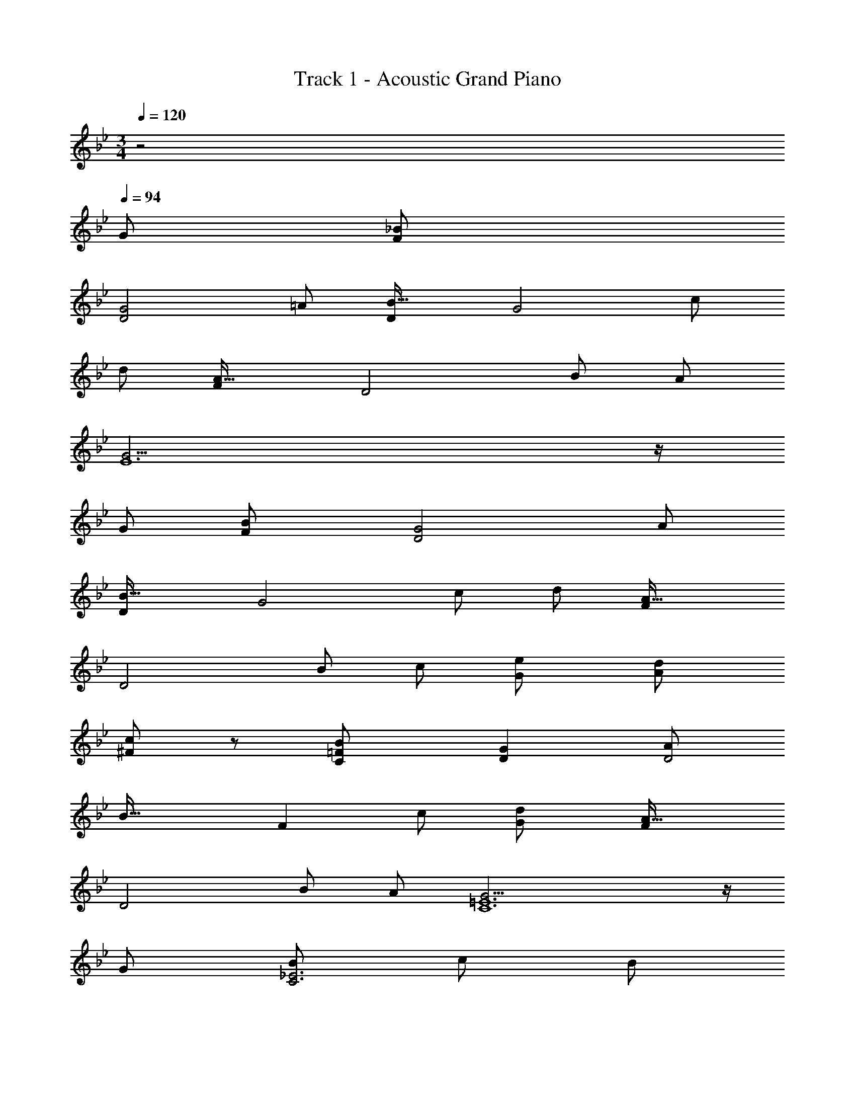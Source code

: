 X: 1
T: Track 1 - Acoustic Grand Piano
Z: ABC Generated by Starbound Composer
L: 1/8
M: 3/4
Q: 1/4=120
K: Gm
z4 
Q: 1/4=94
[G49/24z2] [F2_B49/12] 
[D4G4z2] [=A49/24z2] [D2B49/16] [G4z] [c49/48z] 
[d49/24z2] [F2A49/16] [D4z] [B49/48z] [A49/24z2] 
[G19/2E12] z/2 
[G49/24z2] [F2B49/12] [D4G4z2] [A49/24z2] 
[D2B49/16] [G4z] [c49/48z] [d49/24z2] [F2A49/16] 
[D4z] [B49/48z] [c49/24z2] [G2e49/24] [A2d49/24] 
[c91/48^F2] z5/48 [C2=F2B49/12] [D2G2] [A49/24D4z2] 
[B49/16z2] [F2z] [c49/48z] [G2d49/24] [F2A49/16] 
[D4z] [B49/48z] [A49/24z2] [G19/2C12=E12] z/2 
[G49/24z2] [B49/24C6_E6z2] [c49/24z2] [B49/24z2] 
[A49/24D6z2] [G49/24z2] F2 
Q: 1/4=94
[C2A49/16z17/48] 
Q: 1/4=92
z17/48 
Q: 1/4=91
z17/48 
Q: 1/4=89
z17/48 
Q: 1/4=88
z/3 
Q: 1/4=87
z/4 
[D2z5/48] 
Q: 1/4=85
z17/48 
Q: 1/4=84
z17/48 
Q: 1/4=82
z3/16 [B49/48z/6] 
Q: 1/4=81
z17/48 
Q: 1/4=80
z17/48 
Q: 1/4=78
z/8 [F2A49/24z11/48] 
Q: 1/4=77
z/3 
Q: 1/4=76
z17/48 
Q: 1/4=74
z17/48 
Q: 1/4=73
z17/48 
Q: 1/4=71
z3/8 [G547/48C12z3/16] [D189/16z3/16] F93/8 
Q: 1/4=154
[G,49/48z] [D49/48z] [G49/48z] [D49/48z] [G49/24z2] [D49/24z2] 
[G49/48z] [D49/48z] G91/48 z5/48 [G,49/48z] [D49/48z] [G49/48z] [D49/48z] 
[G49/24z2] [D49/24z2] [G49/48z] [D49/48z] G91/48 z5/48 
[G,49/48d49/16g49/16z] [D49/48z] [G49/48B49/48z] [f49/48=a49/48A49/48z] [g49/24_b49/24G49/24z2] [f2a49/24F49/24] 
[A49/48c49/24f49/24z] [F49/48z] [G91/48d4g4] z5/48 [G,49/48z] [D49/48z] [d49/48g49/48G49/48B49/48z] [f49/48a49/48A49/48z] 
[g49/24b49/24G49/24z2] [f2a49/24F49/24] [A49/48c49/24f49/24z] [F49/48z] [d91/48g91/48G91/48] z5/48 
[E,49/48e49/16g49/16z] [_B,49/48z] [B49/48d49/48z] [f49/48a49/48c49/48z] [B91/48g49/24b49/24] z5/48 [f49/24a49/24F,49/24z2] 
[A49/48d49/24g49/24z] [F49/48z] [A91/48c49/24f49/24] z5/48 [d49/48a49/48G,49/48z] [b49/48D49/48z] [G2B49/24d91/24g365/48] 
[G49/48z] [A49/48z] [B49/24d49/24z2] [A49/24c49/24z2] [G91/48B91/48f49/24] z5/48 
[G,49/48d49/16g49/16z] [D49/48z] [G49/48B49/48z] [f49/48a49/48A49/48z] [g49/24b49/24G49/24z2] [f2a49/24F49/24] 
[A49/48c49/24f49/24z] [F49/48z] [G91/48d4g4] z5/48 [G,49/48z] [D49/48z] [d49/48g49/48G49/48B49/48z] [f49/48a49/48A49/48z] 
[g49/24b49/24G49/24z2] [f2a49/24F49/24] [A49/48c49/24f49/24z] [F49/48z] [d91/48g91/48G91/48] z5/48 
[E,49/48e49/16g49/16z] [B,49/48z] [B49/48d49/48z] [f49/48a49/48c49/48z] [B91/48g49/24b49/24] z5/48 [f49/24a49/24F,49/24z2] 
[A49/48d49/24g49/24z] [F49/48z] [A91/48c49/24f49/24] z5/48 [d49/48a49/48G,49/48z] [b49/48D49/48z] [G2B49/24d91/24g91/16] 
[G49/48z] [A49/48z] [B49/24d49/24z2] [g49/48A49/24c49/24z] [f49/48a49/48z] [g49/48b49/48G91/48B91/48z] [a49/48c'49/48z] 
[e2g2d'49/24E,49/24] [B49/48e49/16g49/16z] [E49/48z] [G91/48B91/48z] [b49/48d'49/48z] [f49/48a49/48c'49/48F,49/48z] [b49/48C49/48z] 
[A49/48c49/48f2a2z] [B49/48z] [F91/48A91/48a2f49/24] z5/48 [d49/48a49/48G,49/24z] [b49/48z] [B49/48d49/48g91/16z] [A49/48c49/48z] 
[G49/48B49/48z] [A49/48c49/48z] [B49/24d49/24z2] [g49/48A49/24c49/24z] [f49/48a49/48z] [g49/48b49/48G91/48B91/48z] [a49/48c'49/48z] 
[e2g2d'49/24E,49/24] [B49/48e49/16g49/16z] [E49/48z] [G91/48B91/48z] [b49/48d'49/48z] [f49/48a49/48c'49/48F,49/48z] [b49/48C49/48z] 
[A49/48c49/48f2a2z] [B49/48z] [F91/48A91/48f49/24a49/24] z5/48 [B,49/48b2z] [F49/48z] [d/24B49/48f91/16b91/16d'91/16] z23/24 [F49/48z] 
[B91/48d91/48] z5/48 [G,49/48z] [D49/48z] [g49/48G49/48B49/48z] [f49/48a49/48A49/48z] [g49/48b49/48G91/48z] [a49/48c'49/48z] 
[e2g2d'49/24E,49/24] [B49/48e49/16g49/16z] [E49/48z] [G91/48B91/48z] [b49/48d'49/48z] [f49/24a49/24c'49/24D,49/24z2] 
[A49/48c49/48b49/24z] [D49/48z] [c'91/48F91/48A91/48] z5/48 [g49/48b49/48d'49/48C,49/24z] [e'49/48z] [B49/48d49/48d'49/12z] [E49/48z] 
[G91/48B91/48] z5/48 [f49/48a49/48c'49/48D,49/24z] [d'49/48z] [A49/48c49/48c'49/12z] [D49/48z] [F91/48A91/48] z5/48 
[e49/48g49/48b49/48E,49/24z] [c'49/48z] [G49/48B49/48b4z] [E49/48z] G91/48 z5/48 [d49/48f49/48b49/48D,49/24z] [a49/48z] 
[A49/48c49/48f2z] [D49/48z] [F91/48A91/48f49/24] z5/48 [d49/48a49/48G,49/24z] [b49/48z] [G49/48B49/48g19/2z] [A49/48z] 
[D49/48G49/48z] [A49/48z] [G49/24B49/24d49/24z2] [D49/24A49/24c49/24z2] [G91/48B91/48] z5/48 
[G,49/24z2] [G49/48B49/48z] [A49/48z] [D49/48G49/48z] [A49/48z] [G49/24B49/24z2] 
[D49/24A49/24z2] G91/48 z5/48 [G,,G49/16] G, [Dg17/16d'49/24g'49/24] [G,A49/48a49/48] 
[b/24DB49/24] z23/24 [G2z] [A49/24z] G, [a/24Gc'91/48f'91/48f49/24] z23/24 D [G,,G19/4] G, 
[G,,B3d3] G, [g3/4Db2d'2g'2] z/4 [G,A49/48a49/48] [DB49/24b49/24] [G2z] [A49/24z] G, 
[a/24Gc'91/48f'91/48f49/24] z23/24 D [G,,G19/4] G, [E,,B3e3] E, [g3/4B,b2e'2g'2] z/4 [E,A49/48a49/48] 
[B,B49/24b49/24] E [F,,A49/12] F, [Cf91/48a91/48c'91/48f'91/48] F, [Cf49/24] F 
[G,,A49/48a49/48] [G,B49/48b49/48] D G, [Dg43/24b2d'2g'2] G19/24 z5/24 [g2z] G, 
[Gg2b2d'2g'2] z [D0G,,d49/24] z G, [G,,G49/16] G, [Dg17/16d'49/24g'49/24] [G,A49/48a49/48] 
[b/24DB49/24] z23/24 [G2z] [A49/24z] G, [a/24Gc'91/48f'91/48f49/24] z23/24 D [G,,G19/4] G, 
[G,,B3d3] G, [g3/4Db2d'2g'2] z/4 [G,A49/48a49/48] [DB49/24b49/24] [G2z] [A49/24z] G, 
[a/24Gc'91/48f'91/48f49/24] z23/24 D [G,,G19/4] G, [E,,B3e3] E, [g3/4B,b2e'2g'2] z/4 [E,A49/48a49/48] 
[B,B49/24b49/24] E [F,,c49/12] F, [Cf91/48a91/48c'91/48f'91/48] F, [CA2a2] F 
[G,,A49/48a49/48] [G,B49/48b49/48] D G, [Dg43/24b2d'2g'2] G19/24 z5/24 [g2z] G, 
[Gg2b2d'2g'2] [DA49/48a49/48] [G,,B49/48b49/48] [G,c49/48c'49/48] [E,,g2d49/24b49/24d'49/24] E, [B,G137/48] E 
[g41/48B,b2g'2] z7/48 [d'E,d49/48] [F,,c49/48c'49/48] [F,B49/48b49/48] [CA137/48] F [a41/48Cf2f'2] z7/48 [c'F,c49/48] 
[G,,B49/48b49/48] [G,A49/48a49/48] D G, [Gg43/24b2d'2g'2] D [G,,g2] G, 
[Dg2b2d'2g'2] [G,A49/48a49/48] [GB49/48b49/48] [Dc49/48c'49/48] [E,,g2d49/24b49/24d'49/24] E, [B,G137/48] E 
[g41/48B,b2g'2] z7/48 [d'E,d49/48] [F,,c49/48c'49/48] [F,B49/48b49/48] [CA137/48] F [a41/48Cf2f'2] z7/48 [c'F,c49/48] 
[_B,,B49/48b49/48] [F,c49/48c'49/48] [Dd91/24] F, [=A,,d'43/24g'2_b'2d''2] F, [G,,d'2] G, 
[Dd'2g'2b'2d''2] G, [G,,B49/48b49/48] [G,c49/48c'49/48] [E,,g2d49/24b49/24d'49/24] E, [B,G137/48] E 
[g41/48B,b2g'2] z7/48 [d'E,d49/48] [F,,c49/24f49/24a49/24c'49/24] F, [CB49/24b49/24] F [Cc49/24c'49/24] F, 
[E,d49/48g49/48b49/48d'49/48] [B,e49/48e'49/48] [Gd91/24] B, [Bd'43/24g'2b'2d''2] B, [D,c49/48f49/48a49/48c'49/48] [=A,d49/48d'49/48] 
[Fc91/24] A, [Ac'43/24f'2=a'2c''2] A, [C,B49/48e49/48g49/48b49/48] [G,c49/48c'49/48] [EB91/24] G, 
[Gb43/24e'2g'2b'2] G, [D,B49/48d49/48f49/48b49/48] [A,A49/48a49/48] [Ff2] A, [Af2] A, 
[G,,A49/48d49/48f49/48a49/48] [G,B49/48b49/48] D G, [Dg43/24b2d'2g'2] G19/24 z5/24 [g2z] G, 
[Gg2b2d'2g'2] D [G,,g2] G, [G,,g12] G, D G, 
D [G2z] 
Q: 1/4=154
z5/16 
Q: 1/4=151
z/3 
Q: 1/4=149
z5/16 
Q: 1/4=147
z/24 [G,z7/24] 
Q: 1/4=144
z5/16 
Q: 1/4=142
z5/16 
Q: 1/4=140
z/12 [Gz/4] 
Q: 1/4=138
z5/16 
Q: 1/4=135
z5/16 
Q: 1/4=133
z/8 [Dz5/24] 
Q: 1/4=131
z5/16 
Q: 1/4=129
z/3 
Q: 1/4=126
z7/48 [G,,z/6] 
Q: 1/4=124
z5/16 
Q: 1/4=122
z/3 
Q: 1/4=120
z3/16 [G,z/8] 
Q: 1/4=117
z7/8 
Q: 1/4=80
Q: 1/4=80
G,,4 G,,4 
[G,,4B,8] G,,4 
[G,,2B,4^C4] G,,2 [G,,2C4G4] G,,2 
Q: 1/4=80
Q: 1/4=80
Q: 1/4=80
[G,,/2C2F2B2G,,,4] _A,,/2 G,,/2 A,,/2 [G,,/2F2B2^c2] A,,/2 G,,/2 A,,/2 [G,,/2G2B2c2g2G,,,2] A,,/2 G,,/2 A,,/2 [G,,/2B2c2f2b2G,,,2] A,,/2 G,,/2 A,,/2 
Q: 1/4=126
Q: 1/4=126
[=c3=e3g3c'3C,,6G,,6C,6] [c3e3g3c'3] [^c3f3_a3^c'3C,,6G,,6C,6] 
[f3a3c'3f'3] [e3g3=c'3=e'3C,,,6z3/2] [=E,/2G,/2=C/2] [E,/2G,/2C/2] [E,/2G,/2C/2] [E,3/2G,3/2C3/2=c3e3g3c'3] [C,,/2C,/2] 
[C,,/2C,/2] [C,,/2C,/2] ^C/2 E/2 F/2 [F,/2_A,/2C/2G/2] [F,/2A,/2C/2_A/2] [F,/2A,/2C/2B/2] [^c/2F,3/2A,3/2C3/2] _e/2 f/2 [B,,,/2=B,,/2g/2] [B,,,/2B,,/2a/2] [b23/48B,,,/2B,,/2] z/48 [=c3=e3g3c'3C,,6G,,6C,6] 
[c3e3g3c'3] [^c3f3a3^c'3C,,6G,,6C,6] [f3a3c'3f'3] 
[a3=c'3e'3_a'3C,,,6z3/2] [E,/2G,/2=C/2] [E,/2G,/2C/2] [E,/2G,/2C/2] [E,3/2G,3/2C3/2g3c'3e'3g'3] [C,,/2C,/2] [C,,/2C,/2] [C,,/2C,/2] ^C/2 E/2 F/2 [F,/2A,/2C/2G/2] 
[F,/2A,/2C/2A/2] [F,/2A,/2C/2B/2] [c/2F,3/2A,3/2C3/2] _e/2 f/2 [B,,,/2B,,/2g/2] [B,,,/2B,,/2a/2] [b23/48B,,,/2B,,/2] z/48 [=e3g3c'3z3/2] [E,/2G,/2=C/2=c3/2=E3/2G3/2] [E,/2G,/2C/2] [E,/2G,/2C/2] [c'3/2e'3/2g'3/2c''3/2E,3/2G,3/2C3/2] 
[C,,/2C,/2c3/2e3/2g3/2c'3/2] [C,,/2C,/2] [C,,/2C,/2] [f3a3^c'3z3/2] [F,/2A,/2^C/2^c3/2F3/2A3/2] [F,/2A,/2C/2] [F,/2A,/2C/2] [c'3/2f'3/2a'3/2^c''3/2F,3/2A,3/2C3/2] [B,,,/2B,,/2c3/2f3/2a3/2c'3/2] [B,,,/2B,,/2] [B,,,/2B,,/2] [g3=c'3z3/2] 
[E,/2G,/2=C/2=c3/2e3/2E3/2G3/2] [E,/2G,/2C/2] [E,/2G,/2C/2] [e'3/2g'3/2=c''3/2=e''3/2E,3/2G,3/2C3/2] [C,,/2C,/2e3/2g3/2c'3/2e'3/2] [C,,/2C,/2] [C,,/2C,/2] [a3^c'3f'3z3/2] [F,/2A,/2^C/2f3/2F3/2A3/2^c3/2] [F,/2A,/2C/2] [F,/2A,/2C/2] [f'3/2a'3/2^c''3/2f''3/2F,3/2A,3/2C3/2] 
[B,,,/2B,,/2f3/2a3/2c'3/2f'3/2] [B,,,/2B,,/2] [B,,,/2B,,/2] [a3=c'3e'3a'3z3/2] [E,/2G,/2=C/2] [E,/2G,/2C/2] [E,/2G,/2C/2] [E,3/2G,3/2C3/2g6c'6e'6g'6] [C,,/2C,/2A/2] [C,,/2C,/2^F/2] [C,,/2C,/2G/2] c/2 
=B/2 =c/2 [E,/2G,/2C/2f/2] [E,/2G,/2C/2_e/2] [E,/2G,/2C/2=e/2] [a/2E,3/2G,3/2C3/2] ^f/2 g/2 [^c'/2C,,3/2C,3/2] =b/2 =c'/2 [c'91/16=c''91/16C,,,6C,,6z3/2] C,/2 C,/2 
C,/2 C,/2 C,/2 C,/2 C,/2 C,/2 C,/2 C,/2 C,/2 C,/2 C,/2 C,/2 C,/2 [C,/3c3] D,/3 E,/3 F,/3 G,/3 
A,/3 B,/2 C23/48 z/48 [F,3/2=F245/48A245/48c245/48=f245/48F,,12] z/2 C,/2 G,/2 z/2 C,/2 A,/2 z/2 [C,/2_e/2] [F,/2^c/2] [F3A49/16=c49/16z/2] C,/2 
B,/2 z/2 C,/2 A,/2 [F3G49/16_B49/16z/2] C,/2 G,/2 z/2 C,/2 A,/2 [F,3/2F9A147/16c147/16F,,12] z/2 C,/2 G,/2 z/2 
C,/2 A,/2 z/2 C,/2 F,/2 z/2 C,/2 B,/2 z/2 C,/2 A,/2 [F3/2B73/48z/2] C,/2 G,/2 [F73/48A73/48z/2] C,/2 
A,/2 [F,3/2C245/48G245/48F,,12] z/2 C,/2 G,/2 z/2 C,/2 A,/2 z/2 [C,/2A/2] [F,/2B/2] [F3A49/16c49/16z/2] C,/2 B,/2 z/2 
C,/2 A,/2 [F3B49/16^c49/16z/2] C,/2 G,/2 z/2 C,/2 A,/2 [F,3/2F91/16A91/16=c91/16F,,12] z/2 C,/2 G,/2 z/2 C,/2 
A,/2 z/2 C,/2 F,/2 [B49/16^c49/16g49/16z/2] C,/2 B,/2 z/2 C,/2 A,/2 [A49/16=c49/16f49/16z/2] C,/2 G,/2 z/2 C,/2 A,/2 
[B6G,,6F49/8z2] G,/2 C/2 z/2 G,/2 ^C/2 z/2 G,/2 B,/2 [G3B3f49/16C,,6C,6z2] 
E,/2 C/2 [G49/16B49/16=e49/16z/2] E,/2 B,/2 z/2 E,/2 z/2 [=C0F,,6F49/8A49/8] z2 C,/2 G,/2 z/2 C,/2 
A,/2 z/2 C,/2 F,/2 [_E3G3^c49/16E,,6z2] _E,/2 ^C/2 [E49/16G49/16=c49/16z/2] E,/2 B,/2 z/2 E,/2 =C/2 
[^C55/12F55/12B55/12^C,,6z2] ^C,/2 B,/2 z/2 C,/2 A,/2 [A3/4z/2] [C,/2z/4] [B3/4z/4] B,/2 [C55/12G55/12_B,,,6_B,,6z2] 
C,/2 B,/2 z/2 C,/2 A,/2 [A3/4z/2] [C,/2z/4] [B3/4z/4] B,/2 [=E3G3^c49/16=C,,6=C,6z2] =E,/2 C/2 [=c3E49/16G49/16z/2] E,/2 
B,/2 z/2 E,/2 =C/2 [C,,/2c3F49/16A49/16f49/16] G,,/2 C,/2 E,/2 G,/2 C23/48 z/48 [C,23/48e43/16] z/48 G,/2 C/2 E/2 G/2 c3/16 z5/16 
[F,,/2f3a3f'3] C,/2 F,/2 [c'/2a'/2c''/2G,/2] [c'/2a'/2c''/2A,/2] [c'/2a'/2c''/2C/2] [F/2c'3/2a'3/2c''3/2] C/2 A,/2 [G,/2f/2f'/2] [F,/2_e/2_e'/2] [C,/2^c/2^c'/2] [F,,/2=c137/48] C,/2 F,/2 [=c'/2a'/2c''/2G,/2] 
[c'/2a'/2c''/2A,/2] [c'17/48a'/2c''/2C/2] z7/48 [F/2c'3/2a'3/2c''3/2] C/2 A,/2 [G,/2B/2_b/2] [F,/2c/2c'/2] [C,/2^c/2^c'/2] [F,,/2=c91/16] C,/2 F,/2 [=c'/2a'/2c''/2G,/2] [c'/2a'/2c''/2A,/2] [c'/2a'/2c''/2C/2] [F/2c'3/2a'3/2c''3/2] C/2 
A,/2 [c'/2a'/2c''/2G,/2] [c'/2a'/2c''/2F,/2] [c'3/16a'/2c''/2C,/2] z5/16 [F,,/2c'3/2a'3/2c''3/2] C,/2 F,/2 [G,/2c/2c'/2] [A,/2^c/2^c'/2] [C/2=c/2=c'/2] [F/2B/2b/2] [C/2c/2c'/2] [A,/2B/2b/2] [G,/2A/2a/2] [F,/2B/2b/2] [C,/2G/2g/2] 
[F,,/2A137/48a137/48] C,/2 F,/2 [c'/2a'/2c''/2G,/2] [c'/2a'/2c''/2A,/2] [c'/2a'/2c''/2C/2] [F/2c'3/2a'3/2c''3/2] C/2 A,/2 [G,/2G/2g/2] [F,/2A/2a/2] [C,/2B/2b/2] [F,,/2c137/48] C,/2 F,/2 [c'/2a'/2c''/2G,/2] 
[c'/2a'/2c''/2A,/2] [c'17/48a'/2c''/2C/2] z7/48 [F/2c'3/2a'3/2c''3/2] C/2 A,/2 [G,/2c/2c'/2] [F,/2g/2g'/2] [C,/2f/2f'/2] [F,,/2c137/48] C,/2 F,/2 [c'/2a'/2c''/2G,/2] [c'/2a'/2c''/2A,/2] [c'17/48a'/2c''/2C/2] z7/48 [F/2c'3/2a'3/2c''3/2] C/2 
A,/2 [G,/2c3/2c'3/2] F,/2 C,/2 [=A,,/2f3/2f'3/2=a73/48c'73/48] C,/2 F,/2 [f/2f'/2=A,/2] [f/2f'/2C/2] [F/2f/2f'/2] [=A/2e3/2e'3/2a73/48] F/2 C/2 [e/2e'/2A,/2] [e/2e'/2F,/2] [C,/2e/2e'/2] 
[B,,,/2^c137/48f137/48b137/48^c'137/48] B,,/2 ^C,/2 [F,/2^c''/2] [B,/2b'/2] [^C/2f'/2] [F/2c'/2] [C/2b/2] [B,/2f/2] [F,/2c/2] [C,/2B/2] [F23/48B,,/2] z/48 [G,,/2e3/2e'3/2g73/48b73/48] B,,/2 _E,/2 [e/2e'/2G,/2] 
[e/2e'/2B,/2] [e/2_E/2e'/2] [G/2B3/2b3/2e73/48] E/2 B,/2 [B/2b/2G,/2] [B/2b/2E,/2] [B,,/2B/2b/2] [A,,,/2=c137/48e137/48_a137/48=c'137/48] _A,,/2 =C,/2 [E,/2=c''/2] [_A,/2a'/2] [=C/2e'/2] [E/2c'/2] [C/2a/2] 
[A,/2e/2] [c23/48E,/2] z/48 [C,/2^c/2^c'/2] [A,,/2=c/2=c'/2] [F,,/2B3/2b3/2^c73/48] A,,/2 ^C,/2 [B/2b/2F,/2] [B/2b/2A,/2] [^C/2B/2b/2] [F/2_A3/2a3/2c73/48] C/2 A,/2 [A/2a/2F,/2] [A/2a/2C,/2] [A,,/2A/2a/2] 
[B,,,/2B137/48c137/48f137/48b137/48] B,,/2 C,/2 [F,/2b'/2] [B,/2f'/2] [C/2^c'/2] [F/2b/2] [C/2f/2] [B,/2c/2] [F,/2B17/12] C,/2 B,,/2 [B,,,/2A3c3f3a3] B,,/2 C,/2 [F,/2a'/2] 
[B,/2f'/2] [C/2c'/2] [F/2a/2] [C/2f/2] [c23/48B,/2] z/48 [F,/2F3/2f3/2] C,/2 B,,/2 C,,/2 A,,/2 =C,/2 [F,/2a'/2] [A,/2f'/2] [=C/2=c'/2] [F/2a/2] [C/2f/2] 
[A,/2=c/2] [F,/2A17/12] C,/2 A,,/2 C,,/2 G,,/2 C,/2 [=E,/2g'/2] [G,/2=e'/2] [C/2c'/2] [=E/2g/2] [C/2=e/2] [G,/2c/2] [E,/2G17/12] C,/2 G,,/2 
^C,,/2 A,,/2 ^C,/2 [F/2F,17/12] G/2 A/2 [B/2C,/2] [A/2F,/2] [B/2A,/2] [c/2^C17/12] B/2 c/2 [^c/2F,/2] [=c/2A,/2] [^c/2C/2] [_e/2F17/12] 
c/2 e/2 [f/2A,/2] [e/2C/2] [f/2F/2] [g/2A17/12] f/2 g23/48 z/48 =C,/2 [f/2A,/2] [=c/2=C/2] [A/2F205/48] c/2 f/2 a/2 f/2 
c/2 A/2 c/2 f/2 C,/2 [=e/2G,/2] [c/2C/2] [G/2E205/48] c/2 e/2 g/2 e/2 c/2 e/2 g/2 c'23/48 z/48 
[^C,/2f'3] [^c'/2A,/2] [a/2^C/2] [f/2F205/48] a/2 c'/2 f'/2 c'/2 a/2 [f/2A3/2^c3/2] a/2 c'/2 [f'/2A9/2c9/2] c'/2 a/2 f/2 
a/2 c'/2 f'/2 c'/2 a/2 [f0f/2A3/2c3/2] z/2 a/2 c'/2 [f'/2A3c3] c'/2 a/2 f/2 a/2 c'/2 [a'/2c3] c'/2 
a/2 f/2 a/2 c'/2 [_e'/2A3B3_e3] c'/2 a/2 f/2 a/2 c'/2 [c'/2A3/2B3/2c3/2] a/2 f/2 e'/2 a/2 f/2 
[e0e'/2=C,/2] z/2 [b/2G,/2] [g/2B,/2] [e/2_E205/48] g/2 b/2 e'/2 b/2 g/2 [e/2G3/2B3/2] g/2 b/2 [e'/2G9/2B9/2] b/2 g/2 e/2 
g/2 b/2 e'/2 b/2 g/2 [e0e/2G3/2B3/2] z/2 g/2 b/2 [e0e'/2F,12=C12] z/2 =c'/2 a/2 f/2 a/2 c'/2 [f'/2A3=c3] c'/2 
a/2 f/2 a/2 c'/2 [^c'/2F3A3^c3] =c'/2 a/2 f/2 a/2 c'/2 [c'/2F3/2A3/2=c3/2] a/2 f/2 ^c'/2 a/2 f/2 
[^c0c'/2G,/2] z/2 [b/2^C/2] [f/2F/2] c/2 f/2 b/2 c'/2 b/2 f/2 [c/2B61/48F3/2] f/2 b/2 [c'/2F9/2B9/2] b/2 f/2 c/2 
f/2 b/2 c'/2 b/2 f/2 [c0c/2F3/2B3/2] z/2 f/2 b/2 [c0c'/2] z/2 b/2 g/2 =e/2 g/2 b/2 [e'/2G3B3_e3] b/2 
g/2 =e/2 g/2 b/2 [=c'/2G3] g/2 e/2 =c/2 e/2 g/2 [B0b/2C,3G,3=E3] z/2 g/2 e/2 c/2 e/2 g/2 
[a/2F,,12^C,12F,12] f/2 ^c/2 A/2 c/2 f/2 a/2 f/2 c/2 [A/2A,3/2C3/2F3/2] c/2 f/2 [a/2A,3C3G3] f/2 c/2 A/2 
c/2 f/2 [a/2A,3C3] f/2 c/2 A/2 c/2 f/2 [g/2E,,12] _e/2 =c/2 [_E,/2G3/2] G,/2 =C/2 [_E/2c3c'3] C/2 
G,/2 E,/2 G,/2 C/2 [E/2e3e'3] C/2 G,/2 E,/2 G,/2 C/2 [E/2g3g'3] C/2 G,/2 E,/2 =C,/2 G,,,/2 
[f'8^C,,,12z/2] [C,,3/2z/2] A,/2 ^C/2 [A/2C,,49/48] ^c/2 [a/2F,91/48A,91/48C91/48] A/2 c/2 a/2 [^c'/2^C,49/48] a'/2 [a''/2F91/48A91/48c91/48] ^c''/2 a'/2 a'/2 
[c'/2C,49/48] a/2 [a/2F,15/16A,15/16C15/16] c/2 [C/2A] A,/2 [C,/2ff'] A,,/2 [C,,/2f3a3c'3f'3] A,,/2 C,/2 F,/2 A,/2 C/2 [C,/2g3b3e'3g'3] A,/2 
C/2 F/2 A/2 c/2 [C/2a3c'3f'3a'3] A/2 c/2 f/2 c/2 A/2 [C/2g3/2b3/2e'3/2g'3/2] A,/2 F,/2 [C,/2e3/2e'3/2] A,,/2 F,,,/2 
[g8=C,,,12z/2] [=C,,3/2z/2] E,/2 B,/2 [E/2C,,49/48] B/2 [e/2E,91/48G,91/48=C91/48] E/2 B/2 e/2 [b/2=C,49/48] e'/2 [_e''/2E91/48G91/48=c91/48] b'/2 e'/2 e'/2 
[b/2C,49/48] e/2 [e/2E,15/16G,15/16C15/16] B/2 [C/2E] G,/2 [C,/2ee'] G,,/2 [F,,,/2e3a3=c'3e'3] C,,/2 F,,/2 A,,/2 C,/2 F,/2 [F,,/2f3a3c'3f'3] C,/2 
F,/2 A,/2 C/2 F/2 [F,/2^c3f3a3^c'3] C/2 F/2 A/2 F/2 C/2 [A,/2=c3/2f3/2a3/2=c'3/2] F,/2 C,/2 [A,,/2^c3/2^c'3/2] F,,/2 C,,/2 
[=b8G,,,12z/2] [G,,3/2z/2] G,/2 D/2 [G/2G,,49/48] d/2 [g/2=B,91/48D91/48] G/2 d/2 g/2 [d'/2G,49/48] g'/2 [g''/2=B91/48d91/48] d''/2 g'/2 g'/2 
[d'/2G,49/48] g/2 [g/2B,15/16D15/16] d/2 [G,/2G] D,/2 [G,,/2dd'] D,,/2 [G,,,/2d3g3b3d'3] D,,/2 G,,/2 =B,,/2 D,/2 G,/2 [G,,/2=e3g3b3=e'3] D,/2 
G,/2 B,/2 D/2 G/2 [G,/2f3b3d'3f'3] D/2 G/2 B/2 G/2 D/2 [B,/2d3g3b3d'3] G,/2 D,/2 B,,/2 G,,/2 D,,/2 z/2 
[C,3/2z/2] C/2 F/2 [_B/2C,,49/48] =c/2 [f/2G,91/48_B,91/48C91/48] c/2 f/2 _b/2 [=c'/2C,49/48] f'/2 [=c''/2G91/48B91/48c91/48] b'/2 f'/2 c'/2 [b/2C,49/48] 
f/2 [c'/2G,15/16B,15/16C15/16] b/2 [C/2f] G,/2 [C,/2ee'] G,,/2 z/2 [C,3/2z/2] C/2 =E/2 [G/2C,,49/48] c/2 [e/2=E,91/48G,91/48C91/48] c/2 e/2 
g/2 [c'/2C,49/48] e'/2 [c''/2E91/48G91/48c91/48] g'/2 e'/2 c'/2 [g/2C,49/48] e/2 [c'/2E,15/16G,15/16C15/16] g/2 [C/2e2] G,/2 C,/2 G,,/2 [c3e3g3c'3C,,6G,,6C,6] 
[c3e3g3c'3] [^c3f3a3^c'3C,,6G,,6C,6] [f3a3c'3f'3] 
[e3g3=c'3e'3C,,,6z3/2] [E,/2G,/2C/2] [E,/2G,/2C/2] [E,/2G,/2C/2] [E,3/2G,3/2C3/2=c3e3g3c'3] [C,,/2C,/2] [C,,/2C,/2] [C,,/2C,/2] ^C/2 _E/2 F/2 [F,/2A,/2C/2G/2] 
[F,/2A,/2C/2A/2] [F,/2A,/2C/2B/2] [^c/2F,3/2A,3/2C3/2] _e/2 f/2 [=B,,,/2B,,/2g/2] [B,,,/2B,,/2a/2] [b23/48B,,,/2B,,/2] z/48 [=c3=e3g3c'3C,,6G,,6C,6] [c3e3g3c'3] 
[^c3f3a3^c'3C,,6G,,6C,6] [f3a3c'3f'3] [a3=c'3e'3a'3C,,,6z3/2] [E,/2G,/2=C/2] 
[E,/2G,/2C/2] [E,/2G,/2C/2] [E,3/2G,3/2C3/2g3c'3e'3g'3] [C,,/2C,/2] [C,,/2C,/2] [C,,/2C,/2] ^C/2 E/2 F/2 [F,/2A,/2C/2G/2] [F,/2A,/2C/2A/2] [F,/2A,/2C/2B/2] [c/2F,3/2A,3/2C3/2] _e/2 
f/2 [B,,,/2B,,/2g/2] [B,,,/2B,,/2a/2] [b23/48B,,,/2B,,/2] z/48 [=e3g3c'3z3/2] [E,/2G,/2=C/2=c3/2=E3/2G3/2] [E,/2G,/2C/2] [E,/2G,/2C/2] [c'3/2e'3/2g'3/2c''3/2E,3/2G,3/2C3/2] [C,,/2C,/2c3/2e3/2g3/2c'3/2] [C,,/2C,/2] [C,,/2C,/2] 
[f3a3^c'3z3/2] [F,/2A,/2^C/2^c3/2F3/2A3/2] [F,/2A,/2C/2] [F,/2A,/2C/2] [c'3/2f'3/2a'3/2^c''3/2F,3/2A,3/2C3/2] [B,,,/2B,,/2c3/2f3/2a3/2c'3/2] [B,,,/2B,,/2] [B,,,/2B,,/2] [g3=c'3z3/2] [E,/2G,/2=C/2=c3/2e3/2E3/2G3/2] 
[E,/2G,/2C/2] [E,/2G,/2C/2] [e'3/2g'3/2=c''3/2=e''3/2E,3/2G,3/2C3/2] [C,,/2C,/2e3/2g3/2c'3/2e'3/2] [C,,/2C,/2] [C,,/2C,/2] [a3^c'3f'3z3/2] [F,/2A,/2^C/2f3/2F3/2A3/2^c3/2] [F,/2A,/2C/2] [F,/2A,/2C/2] [f'3/2a'3/2^c''3/2f''3/2F,3/2A,3/2C3/2] 
[B,,,/2B,,/2f3/2a3/2c'3/2f'3/2] [B,,,/2B,,/2] [B,,,/2B,,/2] [a3=c'3e'3a'3z3/2] [E,/2G,/2=C/2] [E,/2G,/2C/2] [E,/2G,/2C/2] [E,3/2G,3/2C3/2g6c'6e'6g'6] [A/2C,,/2C,/2] [^F/2C,,/2C,/2] [G/2C,,/2C,/2] c/2 
=B/2 =c/2 [f/2E,/2G,/2C/2] [_e/2E,/2G,/2C/2] [=e/2E,/2G,/2C/2] [a/2E,3/2G,3/2C3/2] ^f/2 g/2 [^c'/2C,,3/2C,3/2] =b/2 =c'/2 
M: 9/4
[c'18=c''18C,,,26C,,26] 
Q: 1/4=64
Q: 1/4=64
z4 C, C [c49/48z] [c'49/48z] 
[F,^c49/48_b49/48] [C=c49/48a49/48] [=F_B49/48g49/48] [A49/48=f49/48A,49/48z] [C49/48_e49/24z] [F49/48z] [G/24^c49/24] z23/24 A15/16 z/16 
[_B,,49/48_E49/24=c49/24z] [F,49/48z] [B,49/48B91/24z] [C49/48z] [^C49/48z] F11/16 z5/16 [^c49/48B91/48z] [f49/48^c'49/48z] 
[_E,e49/48=c'49/48] [B,c49/48b49/48] [E=c49/48a49/48] [B49/48g49/48G,49/48z] [B,49/48A49/24f49/24z] [E49/48z] [F49/48e49/24z] G15/16 z/16 
[C,49/48^c49/24F91/24B91/24z] [G,49/48z] [B,49/48=c137/48z] [=C137/48z] [C,2=E,2G,2z] [=e=E49/48] [cG49/48e49/48g49/48C,,2G,,2E,2] [c49/48c'49/48z] 
[B49/48^c49/48b49/48F,,,4F,,4z] [A49/48=c49/48a49/48F,49/48z] [G49/48B49/48g49/48G,49/48z] [cA49/48a49/48A,49/48] [F,,15/16F,15/16=A2c2f2F49/24_e49/24] z/16 F,,, [cf=a=A,,,=A,,A49/48] [=A,C_EFc49/48f49/48a49/48c'49/48] 
[b2e49/24^f49/24_e'49/24_B,,,6B,,6z] [C,49/48C49/48z] [^C,49/48^C49/48^c49/12=f49/12b49/12^c'49/12z] [F,49/48F49/48z] [B,49/48B49/48z] [=C15/16=c15/16] z/16 [_A,,_A,=c'2c49/24e49/24_a49/24] _A,,, 
[^c2^f2b2c'49/24^F,,,6^F,,6z] [A,,49/48A,49/48z] [B,,49/48B,49/48B4c4f49/12b49/12z] [=C,49/48C49/48z] [^C,49/48^C49/48z] [^F,15/16^F15/16] z/16 [Bc=fB,,B,a49/48] [fB,,,=F49/48B49/48c49/48] 
[=c4C,,4=C,4_A49/12f49/12a49/12z] [A,49/48z] [=C49/48z] F15/16 z/16 [G91/24c91/24=e91/24g91/24C,4z] [=E49/48z] [C49/48z] G,15/16 z/16 
[C,,4C,4F49/12B49/12^c49/12z] [=F,49/48z] [B,49/48z] ^C15/16 z/16 [=c4E49/12G49/12z] [=C49/48z] [G,49/48z] C,15/16 z/16 
[B365/48c365/48=F,,,8z] [C,49/48z] [F,49/48z] [G,49/48z] [B,49/48z] [C49/48z] [F49/48z] G15/16 z/16 
[_E8c8E,,8z] [C,49/48z] [F,49/48z] [G,49/48z] [B,49/48z] [C49/48z] [F49/48z] G15/16 z/16 
[A8c8^C,,8z] [A,,49/48z] [^C,49/48z] [F,49/48z] [G,49/48z] [A,49/48z] [^C49/48z] F15/16 z/16 
[C4E4G4c4E,,4z] [B,,49/48z] 
Q: 1/4=64
[_E,49/48z17/48] 
Q: 1/4=63
z17/48 
Q: 1/4=62
z7/24 [F,49/48z/16] 
Q: 1/4=61
z17/48 
Q: 1/4=60
z/3 
Q: 1/4=59
z/4 [G,49/48E,91/24B4z5/48] 
Q: 1/4=58
z17/48 
Q: 1/4=57
z17/48 
Q: 1/4=56
z3/16 [B,49/48z/6] 
Q: 1/4=55
z17/48 
Q: 1/4=54
z17/48 
Q: 1/4=53
z/8 [E49/48z11/48] 
Q: 1/4=52
z/3 
Q: 1/4=51
z17/48 
Q: 1/4=50
z/12 [G15/16z13/48] 
Q: 1/4=49
z17/48 
Q: 1/4=48
z3/8 
Q: 1/4=140
[A,,4=C16E16A16] A,,4 
A,,4 [A,,4z2] E,,2 
[A,,,8z] E, A,, E, A,, E, A,, E, 
A,, E, A,, E, A,, E, [A,,E,,2] E, 
Q: 1/4=146
[A,,,2A,,2C4E4A49/12] A,,/2 E,/2 A,/2 E,/2 [A,,/2C4E4B49/12] E,/2 A,/2 E,/2 A,,/2 E,/2 A,/2 E,/2 
[A,,/2C49/24E49/24c49/24] E,/2 A,/2 E,/2 [A,,/2A49/24] E,/2 A,/2 E,/2 [A,,/2^C91/24E91/24^c91/24] E,/2 A,/2 E,/2 A,,/2 E,/2 [A,/2E,,] E,/2 
[A,,/2A,,,8] E,/2 A,/2 E,/2 [A,,/2A49/48] E,/2 [A,/2B49/48] E,/2 [A,,/2=C49/24E49/24=c49/24] E,/2 A,/2 E,/2 [A,,/2A49/24] E,/2 A,/2 E,/2 
[A,,/2^C49/24E49/24^c49/24] E,/2 A,/2 E,/2 [A,,/2=c49/48] E,/2 [A,/2B49/48] E,/2 [A,,/2=C49/24E49/24c49/24] E,/2 A,/2 E,/2 [A,,/2A49/24] E,/2 A,/2 E,/2 
[C,,/2A,49/24^C49/24F49/24] A,,/2 C,/2 A,,/2 [C,,/2B49/24] A,,/2 C,/2 A,,/2 [E,,/2G91/24] B,,/2 E,/2 B,,/2 [E,/2E/2] [B,/2B/2] [E/2_e/2] [B,7/24b23/48] z5/24 
[E,/2e'49/24] [B,/2b/2] [G/2e/2] [B,/2b/2] [E,/2^c'49/24] [B,/2b/2] [G/2e/2] [B,/2b/2] [E,/2=c'49/24] [B,/2e/2] [G/2B/2] [B,/2e/2] [E,/2b49/24] [B,/2e/2] [B/2G] z/2 
[e0A,,,2A,,2A31/8c31/8a31/8] z2 A,,/2 E,/2 A,/2 E,/2 [A,,/2=C4E4B49/12] E,/2 A,/2 E,/2 A,,/2 E,/2 A,/2 E,/2 
[A,,/2C49/24E49/24c49/24] E,/2 A,/2 E,/2 [A,,/2A49/24] E,/2 A,/2 E,/2 [A,,/2^C91/24E91/24^c91/24] E,/2 A,/2 E,/2 A,,/2 E,/2 [A,/2E,,] E,/2 
[A,,/2A,,,8] E,/2 A,/2 E,/2 [A,,/2A49/48] E,/2 [A,/2B49/48] E,/2 [A,,/2=C49/24E49/24=c49/24] E,/2 A,/2 E,/2 [A,,/2A49/24] E,/2 A,/2 E,/2 
[A,,/2^C49/24E49/24^c49/24] E,/2 A,/2 E,/2 [A,,/2=c49/48] E,/2 [A,/2B49/48] E,/2 [A,,/2=C49/24E49/24c49/24] E,/2 A,/2 E,/2 [A,,/2A49/24] E,/2 A,/2 E,/2 
[C,,/2A,49/24^C49/24F49/24] A,,/2 C,/2 A,,/2 [C,,/2B49/24] A,,/2 C,/2 A,,/2 [=C,,/2=E91/24] G,,/2 =C,/2 G,,/2 [C,/2=C/2] [G,/2G/2] [C/2c/2] [G,7/24g23/48] z5/24 
[C,/2c'49/24] [G,/2g/2] [E/2c/2] [G,/2g/2] [C,/2b49/24] [G,/2g/2] [E/2c/2] [G,/2g/2] [C,49/48a49/24z/2] c/2 [G/2G,49/48] c/2 [C49/48g91/48z/2] c/2 [G/2E15/16] c23/48 z/48 
[F,49/48a49/8z] [C49/48z] [F49/48z] [G49/48z] [A49/48z] [c49/48z] [f/8f'49/24] z15/8 
[C49/48e49/16g49/16b49/16e'49/16z] [c49/48z] [G49/48z] [a_E49/48] [C49/48a49/24z] [G,49/48z] [b49/48C,91/48z] [c'49/48z] 
[^C,49/48^c49/24f49/24a49/24^c'49/24z] [^C49/48z] [F49/48=c'49/24z] A15/16 z/16 [E,49/48B49/24e49/24a49/24z] [E49/48z] [G49/48b49/24z] B15/16 z/16 
[A,49/48c49/24e49/24a49/24^c'49/24z] [E49/48z] [A49/48=c'91/24z] [B49/48z] =c91/48 z5/48 [=C2G2B49/24b49/24] 
[F,49/48a49/8z] [C49/48z] [F49/48z] [G49/48z] [A49/48z] [c49/48z] [f/8f'49/24] z15/8 
[C49/48e49/16g49/16b49/16e'49/16z] [c49/48z] [G49/48z] [aE49/48] [C49/48a49/24z] [G,49/48z] [b49/48=C,91/48z] [c'49/48z] 
[^C,49/48^c49/24f49/24a49/24^c'49/24z] [^C49/48z] [F49/48=c'49/24z] A15/16 z/16 [E,49/48B49/24e49/24a49/24z] [E49/48z] [G49/48b49/24z] B15/16 z/16 
[A,49/48c49/24e49/24a49/24^c'49/24z] [E49/48z] [A49/48=c'91/24z] [B49/48z] =c91/48 z5/48 [c/2c'/2=C,2G,2=C2] b/2 a/2 g/2 
=F,,/2 C,/2 F,/2 G,/2 A,/2 C/2 F/2 G/2 A/2 c/2 f/2 a/2 [f/2f'/2] c'/2 a/2 f/2 
[e/2e'49/16] b/2 g/2 e/2 c/2 G/2 [E/2a] C/2 [G,/2a49/24] E,/2 C,/2 G,,/2 [b49/48C,,49/24z] [c'49/48z] 
[B,,2/3^c'49/12z/2] [a/2z/6] [F,2/3z/3] [f/2z/3] [A,2/3z/6] ^c/2 [c/2^C2/3] [A/2z/6] [A,2/3z/3] [F/2z/3] [F,2/3z/6] A/2 [B,,2/3=c49/12=c'49/12z/2] [a/2z/6] [F,2/3z/3] [f/2z/3] [A,2/3z/6] ^c/2 [c/2C2/3] [A/2z/6] [A,2/3z/3] [F/2z/3] [F,2/3z/6] A/2 
[B,,2/3B49/12b49/12z/2] [a/2z/6] [F,2/3z/3] [f/2z/3] [A,2/3z/6] c/2 [c/2C2/3] [A/2z/6] [A,2/3z/3] [F/2z/3] [F,2/3z/6] A23/48 z/48 [B,,2/3z/2] [f/2z/6] [F,2/3z/3] [c/2z/3] [A,2/3z/6] A/2 [c/2C2/3] [f/2z/6] [A,2/3z/3] [a/2z/3] [F,2/3z/6] ^c'/2 
[B,,2/3f'49/12z/2] [c'/2z/6] [F,2/3z/3] [a/2z/3] [A,2/3z/6] f/2 [f/2C2/3] [c/2z/6] [A,2/3z/3] [A/2z/3] [F,2/3z/6] c/2 [B,,2/3e49/12e'49/12z/2] [c'/2z/6] [F,2/3z/3] [a/2z/3] [A,2/3z/6] f/2 [f/2C2/3] [c/2z/6] [A,2/3z/3] [A/2z/3] F,2/3 
[c0B,,2/3c'49/12] z/2 [a/2z/6] [F,2/3z/3] [f/2z/3] [A,2/3z/6] c/2 [c/2C2/3] [A/2z/6] [A,2/3z/3] [F/2z/3] [F,2/3z/6] A23/48 z/48 [B,,2/3=c91/24=c'91/24z/2] [a/2z/6] [F,2/3z/3] [f/2z/3] [A,2/3z/6] ^c/2 [c/2C2/3] [A/2z/6] [A,2/3z/3] [F/2z/3] [F,2/3z/6] A/2 
[E,,2/3A49/24a49/24z/2] [e/2z/6] [B,,2/3z/3] [B/2z/3] [E,2/3z/6] e/2 [G,2/3G49/24g49/24z/2] [e/2z/6] [E,2/3z/3] [B/2z/3] [B,,2/3z/6] e/2 [E,,2/3A49/24a49/24z/2] [e/2z/6] [B,,2/3z/3] [B/2z/3] [E,2/3z/6] e/2 [G,2/3b49/24z/2] [e/2z/6] [E,2/3z/3] [B/2z/3] [B,,2/3z/6] e/2 
[E,,2/3=c49/24c'49/24z/2] [g/2z/6] [B,,2/3z/3] [e/2z/3] [G,2/3z/6] g/2 [E,,2/3B49/24b49/24z/2] [g/2z/6] [B,,2/3z/3] [e/2z/3] [G,2/3z/6] g/2 [E,,2/3c49/24c'49/24z/2] [g/2z/6] [B,,2/3z/3] [e/2z/3] [G,2/3z/6] g/2 [E,,2^c49/24^c'49/24z/2] g/2 e/2 g/2 
[E,,,16z2] [E,/2E,,/2] [A,/2A,,/2] [B,/2B,,/2] [E/2E,/2] [A/2A,/2] [B/2B,/2] [e/2E/2] [a/2A/2] [b/2B/2] [e'/2e/2] [a'/2a/2] [b5/48b'/2] z19/48 
[_e''/3e'/3] [b'/3b/3] [g'/3g/3] [e'/3e/3] [b/3B/3] [g/3G/3] [e'/3e/3] [b/3B/3] [g/3G/3] [e/3E/3] [B/3B,/3] [G/3G,/3] [e/3E/3] [B/3B,/3] [G/3G,/3] [E/3E,/3] [B,/3B,,/3] [G,/3G,,/3] [E/3E,/3] [B,/3B,,/3] [G,/3G,,/3] [E,E,,] 
Q: 1/4=130
[e4A49/12=c49/12a49/12A,,,16E,,16A,,16] [e4A,4=C4E4B49/12b49/12] 
[a2C2E2c49/24e49/24=c'49/24] [a2A,2A49/24] [^c91/24f91/24a91/24^c'91/24^C4F4] z5/24 
[C,8E,8A,,,16E,,16A,,16z2] [A49/48a49/48z] [A,B49/48b49/48] [a2=C2E2=c49/24e49/24=c'49/24] [a2A,2A49/24] 
[^c49/24f49/24a49/24^c'49/24^C3F3z2] [=c49/48=c'49/48z] [A,B49/48b49/48] [a2=C2E2c49/24e49/24c'49/24] [A,2A49/24a49/24] 
[B49/16e49/16g49/16b49/16E,,,4E,,4z3] [cc'] [a547/48c'547/48z2] [A,,,/3E,,/3] A,,/3 [A,,,/3E,,/3] A,,/3 [A,,,/3E,,/3] A,,/3 
Q: 1/4=130
[A,,,/3E,,/3A,4C4E4] [A,,/3z5/48] 
Q: 1/4=128
z11/48 [A,,,/3E,,/3z11/48] 
Q: 1/4=126
z5/48 A,,/3 
Q: 1/4=124
[A,,,/3E,,/3] [A,,/3z/8] 
Q: 1/4=122
z5/24 [A,,,/3E,,/3z11/48] 
Q: 1/4=120
z5/48 A,,/3 
Q: 1/4=118
[A,,,/3E,,/3] [A,,/3z/8] 
Q: 1/4=116
z5/24 [A,,,/3E,,/3z11/48] 
Q: 1/4=114
z5/48 A,,/3 
Q: 1/4=112
[A,,,/3E,,/3c163/48e163/48A4] [A,,/3z/8] 
Q: 1/4=110
z5/24 [A,,,/3E,,/3z11/48] 
Q: 1/4=108
z5/48 A,,/3 [A,,,/3E,,/3z/48] 
Q: 1/4=107
z5/16 [A,,/3z/8] 
Q: 1/4=105
z5/24 [A,,,/3E,,/3z11/48] 
Q: 1/4=103
z5/48 A,,/3 [A,,,/3E,,/3z/48] 
Q: 1/4=101
z5/16 [A,,/3z/8] 
Q: 1/4=99
z5/24 [A,,,/3E,,/3] [A,,25/3z/3] 
[a8c'8e'8a'8A,,,8] 
